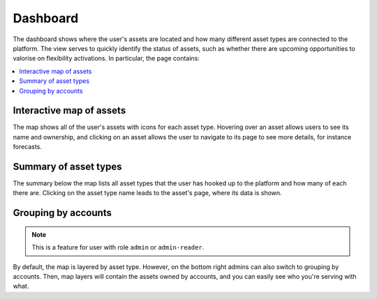 .. _dashboard:

*********
Dashboard
*********

The dashboard shows where the user's assets are located and how many different asset types are connected to the platform.
The view serves to quickly identify the status of assets, such as whether there are upcoming opportunities to valorise on flexibility activations.
In particular, the page contains:

.. contents::
    :local:
    :depth: 1


.. image:: https://github.com/FlexMeasures/screenshots/raw/main/screenshot_dashboard.png
    :align: center
..    :scale: 40%


.. _dashboard_map:

Interactive map of assets
=========================

The map shows all of the user's assets with icons for each asset type.
Hovering over an asset allows users to see its name and ownership, and clicking on an asset allows the user to navigate to its page to see more details, for instance forecasts.


.. _dashboard_summary:

Summary of asset types
======================

The summary below the map lists all asset types that the user has hooked up to the platform and how many of each there are.
Clicking on the asset type name leads to the asset's page, where its data is shown.


Grouping by accounts
=====================

.. note:: This is a feature for user with role ``admin`` or ``admin-reader``.

By default, the map is layered by asset type. However, on the bottom right admins can also switch to grouping by accounts.
Then, map layers will contain the assets owned by accounts, and you can easily see who you're serving with what.